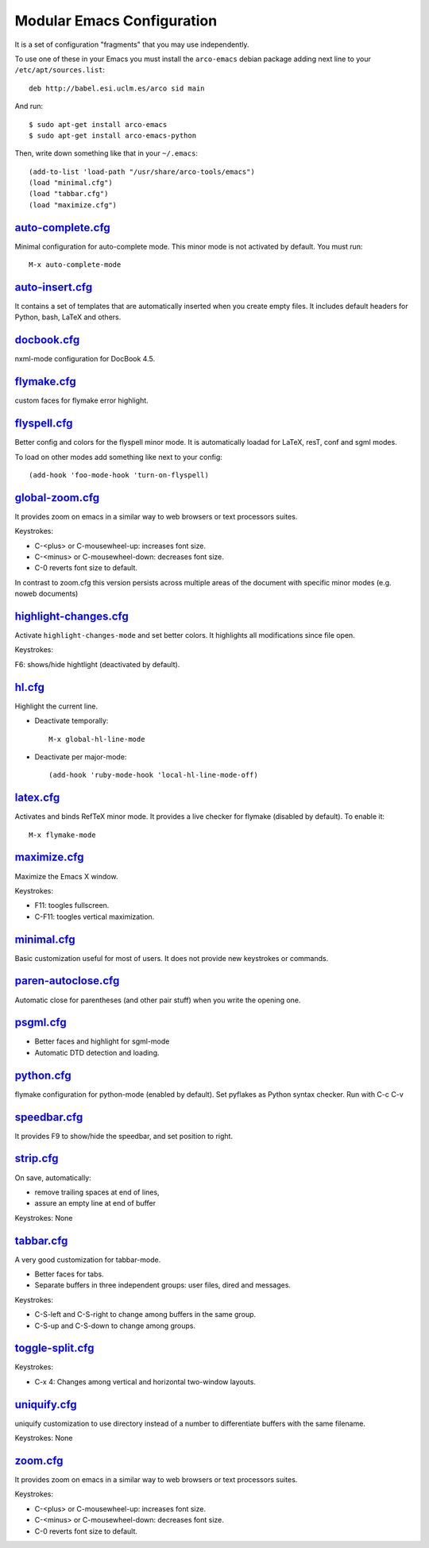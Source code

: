 ===========================
Modular Emacs Configuration
===========================

It is a set of configuration "fragments" that you may use independently.

To use one of these in your Emacs you must install the ``arco-emacs`` debian
package adding next line to your ``/etc/apt/sources.list``::

  deb http://babel.esi.uclm.es/arco sid main

And run::

  $ sudo apt-get install arco-emacs
  $ sudo apt-get install arco-emacs-python

Then, write down something like that in your ``~/.emacs``::

  (add-to-list 'load-path "/usr/share/arco-tools/emacs")
  (load "minimal.cfg")
  (load "tabbar.cfg")
  (load "maximize.cfg")


.. Local Variables:
..  coding: utf-8
..  mode: flyspell
..  ispell-local-dictionary: "american"
.. End:

`auto-complete.cfg <https://bitbucket.org/arco_group/arco-emacs/src/tip/config/auto-complete.cfg.el>`_
======================================================================================================

Minimal configuration for auto-complete mode. This minor mode is not
activated by default. You must run::

  M-x auto-complete-mode

`auto-insert.cfg <https://bitbucket.org/arco_group/arco-emacs/src/tip/config/auto-insert.cfg.el>`_
==================================================================================================

It contains a set of templates that are automatically inserted when you
create empty files. It includes default headers for Python, bash, LaTeX and
others.

`docbook.cfg <https://bitbucket.org/arco_group/arco-emacs/src/tip/config/docbook.cfg.el>`_
==========================================================================================

nxml-mode configuration for DocBook 4.5.

`flymake.cfg <https://bitbucket.org/arco_group/arco-emacs/src/tip/config/flymake.cfg.el>`_
==========================================================================================

custom faces for flymake error highlight.

`flyspell.cfg <https://bitbucket.org/arco_group/arco-emacs/src/tip/config/flyspell.cfg.el>`_
============================================================================================

Better config and colors for the flyspell minor mode.
It is automatically loadad for LaTeX, resT, conf and sgml modes.

To load on other modes add something like next to your config::

  (add-hook 'foo-mode-hook 'turn-on-flyspell)

`global-zoom.cfg <https://bitbucket.org/arco_group/arco-emacs/src/tip/config/global-zoom.cfg.el>`_
==================================================================================================

It provides zoom on emacs in a similar way to web browsers or text processors suites.

Keystrokes:

- C-<plus> or C-mousewheel-up: increases font size.
- C-<minus> or C-mousewheel-down: decreases font size.
- C-0 reverts font size to default.

In contrast to zoom.cfg this version persists across multiple areas
of the document with specific minor modes (e.g. noweb documents)

`highlight-changes.cfg <https://bitbucket.org/arco_group/arco-emacs/src/tip/config/highlight-changes.cfg.el>`_
==============================================================================================================

Activate ``highlight-changes-mode`` and set better colors. It highlights all
modifications since file open.

Keystrokes:

F6: shows/hide hightlight (deactivated by default).

`hl.cfg <https://bitbucket.org/arco_group/arco-emacs/src/tip/config/hl.cfg.el>`_
================================================================================

Highlight the current line.

- Deactivate temporally::

    M-x global-hl-line-mode

- Deactivate per major-mode::

    (add-hook 'ruby-mode-hook 'local-hl-line-mode-off)

`latex.cfg <https://bitbucket.org/arco_group/arco-emacs/src/tip/config/latex.cfg.el>`_
======================================================================================

Activates and binds RefTeX minor mode.
It provides a live checker for flymake (disabled by default). To enable it::

  M-x flymake-mode

`maximize.cfg <https://bitbucket.org/arco_group/arco-emacs/src/tip/config/maximize.cfg.el>`_
============================================================================================

Maximize the Emacs X window.

Keystrokes:

- F11: toogles fullscreen.
- C-F11: toogles vertical maximization.

`minimal.cfg <https://bitbucket.org/arco_group/arco-emacs/src/tip/config/minimal.cfg.el>`_
==========================================================================================

Basic customization useful for most of users. It does not provide new keystrokes or
commands.

`paren-autoclose.cfg <https://bitbucket.org/arco_group/arco-emacs/src/tip/config/paren-autoclose.cfg.el>`_
==========================================================================================================

Automatic close for parentheses (and other pair stuff) when you write the
opening one.

`psgml.cfg <https://bitbucket.org/arco_group/arco-emacs/src/tip/config/psgml.cfg.el>`_
======================================================================================

- Better faces and highlight for sgml-mode
- Automatic DTD detection and loading.

`python.cfg <https://bitbucket.org/arco_group/arco-emacs/src/tip/config/python.cfg.el>`_
========================================================================================

flymake configuration for python-mode (enabled by default).
Set pyflakes as Python syntax checker. Run with C-c C-v

`speedbar.cfg <https://bitbucket.org/arco_group/arco-emacs/src/tip/config/speedbar.cfg.el>`_
============================================================================================

It provides F9 to show/hide the speedbar, and set position to right.

`strip.cfg <https://bitbucket.org/arco_group/arco-emacs/src/tip/config/strip.cfg.el>`_
======================================================================================

On save, automatically:

- remove trailing spaces at end of lines,
- assure an empty line at end of buffer

Keystrokes: None

`tabbar.cfg <https://bitbucket.org/arco_group/arco-emacs/src/tip/config/tabbar.cfg.el>`_
========================================================================================

A very good customization for tabbar-mode.

- Better faces for tabs.
- Separate buffers in three independent groups: user files, dired and messages.

Keystrokes:

- C-S-left and C-S-right to change among buffers in the same group.
- C-S-up and C-S-down to change among groups.

`toggle-split.cfg <https://bitbucket.org/arco_group/arco-emacs/src/tip/config/toggle-split.cfg.el>`_
====================================================================================================

Keystrokes:

- C-x 4: Changes among vertical and horizontal two-window layouts.

`uniquify.cfg <https://bitbucket.org/arco_group/arco-emacs/src/tip/config/uniquify.cfg.el>`_
============================================================================================

uniquify customization to use directory instead of a number to differentiate
buffers with the same filename.

Keystrokes: None

`zoom.cfg <https://bitbucket.org/arco_group/arco-emacs/src/tip/config/zoom.cfg.el>`_
====================================================================================

It provides zoom on emacs in a similar way to web browsers or text processors suites.

Keystrokes:

- C-<plus> or C-mousewheel-up: increases font size.
- C-<minus> or C-mousewheel-down: decreases font size.
- C-0 reverts font size to default.

